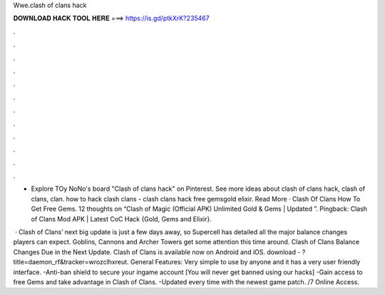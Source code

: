 Wwe.clash of clans hack



𝐃𝐎𝐖𝐍𝐋𝐎𝐀𝐃 𝐇𝐀𝐂𝐊 𝐓𝐎𝐎𝐋 𝐇𝐄𝐑𝐄 ===> https://is.gd/ptkXrK?235467



.



.



.



.



.



.



.



.



.



.



.



.

- Explore TOy NoNo's board "Clash of clans hack" on Pinterest. See more ideas about clash of clans hack, clash of clans, clan. how to hack clash clans - clash clans hack free gemsgold elixir. Read More · Clash Of Clans How To Get Free Gems. 12 thoughts on “Clash of Magic (Official APK) Unlimited Gold & Gems | Updated ”. Pingback: Clash of Clans Mod APK | Latest CoC Hack {Gold, Gems and Elixir}.

 · Clash of Clans’ next big update is just a few days away, so Supercell has detailed all the major balance changes players can expect. Goblins, Cannons and Archer Towers get some attention this time around. Clash of Clans Balance Changes Due in the Next Update. Clash of Clans is available now on Android and iOS. download - ?title=daemon_rf&tracker=wrozclhxreut. General Features: Very simple to use by anyone and it has a very user friendly interface. -Anti-ban shield to secure your ingame account [You will never get banned using our hacks] -Gain access to free Gems and take advantage in Clash of Clans. -Updated every time with the newest game patch. /7 Online Access.
